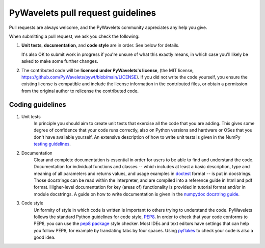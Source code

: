 ==================================
PyWavelets pull request guidelines
==================================

Pull requests are always welcome, and the PyWavelets community appreciates
any help you give.

When submitting a pull request, we ask you check the following:

1. **Unit tests**, **documentation**, and **code style** are in order.
   See below for details.

   It's also OK to submit work in progress if you're unsure of what
   this exactly means, in which case you'll likely be asked to make
   some further changes.

2. The contributed code will be **licensed under PyWavelets's license**,
   (the MIT license, https://github.com/PyWavelets/pywt/blob/main/LICENSE).
   If you did not write the code yourself, you ensure the existing
   license is compatible and include the license information in the
   contributed files, or obtain a permission from the original
   author to relicense the contributed code.


Coding guidelines
=================

1. Unit tests
    In principle you should aim to create unit tests that exercise all the code
    that you are adding.  This gives some degree of confidence that your code
    runs correctly, also on Python versions and hardware or OSes that you don't
    have available yourself.  An extensive description of how to write unit
    tests is given in the NumPy `testing guidelines`_.

2. Documentation
    Clear and complete documentation is essential in order for users to be able
    to find and understand the code.  Documentation for individual functions
    and classes -- which includes at least a basic description, type and
    meaning of all parameters and returns values, and usage examples in
    `doctest`_ format -- is put in docstrings.  Those docstrings can be read
    within the interpreter, and are compiled into a reference guide in html and
    pdf format.  Higher-level documentation for key (areas of) functionality is
    provided in tutorial format and/or in module docstrings.  A guide on how to
    write documentation is given in the `numpydoc docstring guide`_.

3. Code style
    Uniformity of style in which code is written is important to others trying
    to understand the code.  PyWavelets follows the standard Python guidelines
    for code style, `PEP8`_.  In order to check that your code conforms to
    PEP8, you can use the `pep8 package`_ style checker.  Most IDEs and text
    editors have settings that can help you follow PEP8, for example by
    translating tabs by four spaces.  Using `pyflakes`_ to check your code is
    also a good idea.


.. _PEP8: http://www.python.org/dev/peps/pep-0008/

.. _pep8 package: http://pypi.python.org/pypi/pep8

.. _numpydoc docstring guide: https://numpydoc.readthedocs.io/en/latest/

.. _doctest: http://www.doughellmann.com/PyMOTW/doctest/

.. _pyflakes: http://pypi.python.org/pypi/pyflakes

.. _testing guidelines: https://github.com/numpy/numpy/blob/main/doc/TESTS.rst.txt
